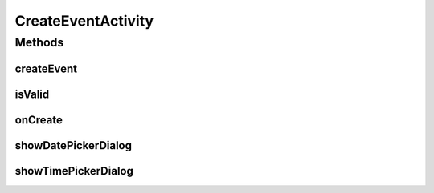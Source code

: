 .. java:import:: android.app Activity

.. java:import:: android.app DatePickerDialog

.. java:import:: android.app Dialog

.. java:import:: android.content SharedPreferences

.. java:import:: android.support.v4.app DialogFragment

.. java:import:: android.app TimePickerDialog

.. java:import:: android.os Bundle

.. java:import:: android.support.v7.app AppCompatActivity

.. java:import:: android.support.v7.widget Toolbar

.. java:import:: android.text.format DateFormat

.. java:import:: android.view View

.. java:import:: android.widget DatePicker

.. java:import:: android.widget EditText

.. java:import:: android.widget ProgressBar

.. java:import:: android.widget TextView

.. java:import:: android.widget TimePicker

.. java:import:: com.android.volley RequestQueue

.. java:import:: com.android.volley Response

.. java:import:: com.android.volley.toolbox Volley

.. java:import:: com.culturemesh.android.models Event

.. java:import:: java.text SimpleDateFormat

.. java:import:: java.util Calendar

.. java:import:: java.util Date

CreateEventActivity
===================

.. java:package:: com.culturemesh.android
   :noindex:

.. java:type:: public class CreateEventActivity extends AppCompatActivity

   Screen through which users can create an event in their currently selected network

Methods
-------
createEvent
^^^^^^^^^^^

.. java:method:: public void createEvent(View v)
   :outertype: CreateEventActivity

   Create an event based on the entered data after validating it

   :param v: The button that was clicked to create the event

isValid
^^^^^^^

.. java:method:: public boolean isValid()
   :outertype: CreateEventActivity

   Check whether the data entered by the user (if any) is valid and complete

   :return: true if the entered data is valid and complete, false otherwise

onCreate
^^^^^^^^

.. java:method:: @Override protected void onCreate(Bundle savedInstanceState)
   :outertype: CreateEventActivity

   Initialize activity with saved state

   :param savedInstanceState: State to use for initialization

showDatePickerDialog
^^^^^^^^^^^^^^^^^^^^

.. java:method:: public void showDatePickerDialog(View v)
   :outertype: CreateEventActivity

   Show the calendar dialog to let the user select the event date Intended to be called when the user presses button to set date

   :param v: The button that was clicked to show the date picker

showTimePickerDialog
^^^^^^^^^^^^^^^^^^^^

.. java:method:: public void showTimePickerDialog(View v)
   :outertype: CreateEventActivity

   Show the clock dialog to let the user select the event start time Intended to be called when user presses button to set time

   :param v: The button that was clicked to show the time picker

